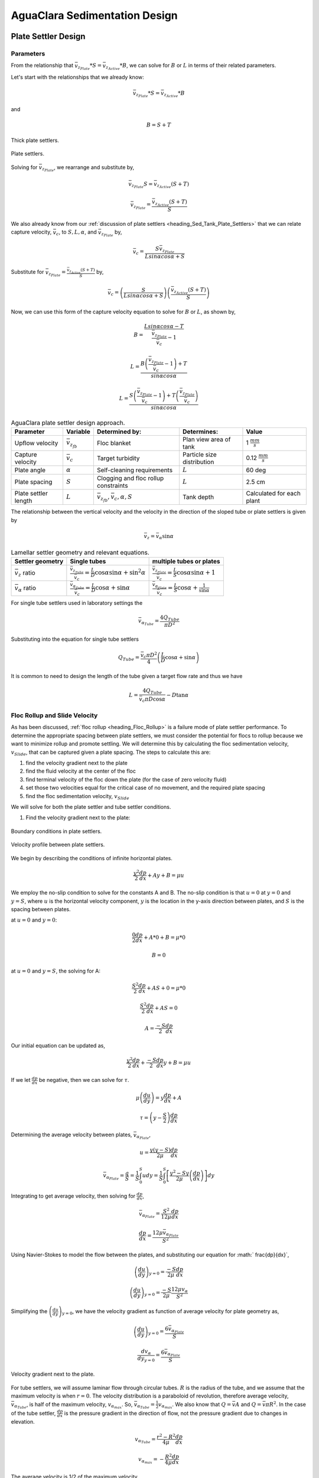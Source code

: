 .. _title_Sed_Derivations:

***********************************************
AguaClara Sedimentation Design 
***********************************************

.. _heading_Sed_Tank_Plate_Settler_Design:

Plate Settler Design
====================

Parameters
-----------

From the relationship that :math:`\bar v_{z_{Plate}}*S = \bar v_{z_{Active}}*B`, we can solve for :math:`B` or :math:`L` in terms of their related parameters.

Let's start with the relationships that we already know:

.. math::

  \bar v_{z_{Plate}}*S = \bar v_{z_{Active}}*B

and

.. math::

  B = S+T

.. _figure_SvsBplatesettlers:

.. figure:: ../Images/SvsBplatesettlers.png
    :height: 300px
    :align: center
    :alt: Thick plate settlers.

    Thick plate settlers.

.. _figure_plate_settler_base:

.. figure:: ../Images/plate_settler_base.png
    :height: 300px
    :align: center
    :alt: Plate settlers.

    Plate settlers.

Solving for :math:`\bar v_{z_{Plate}}`, we rearrange and substitute by,

.. math::

  \bar v_{z_{Plate}} S = \bar v_{z_{Active}} (S+T)

.. math::

  \bar v_{z_{Plate}} = \frac{\bar v_{z_{Active}} (S+T)}{S}

We also already know from our :ref:`discussion of plate settlers <heading_Sed_Tank_Plate_Settlers>` that we can relate capture velocity, :math:`\bar v_c`, to :math:`S, L, \alpha`, and :math:`\bar v_{z_{Plate}}` by,

.. math::

  \bar v_c = \frac{S  \bar v_{z_{Plate}}}{Lsin\alpha cos\alpha + S}

Substitute for :math:`\bar v_{z_{Plate}} = \frac{\bar v_{z_{Active}}(S+T)}{S}` by,

.. math::

  \bar v_c = \left(\frac{S}{Lsin\alpha cos\alpha + S}\right)\left(\frac{\bar v_{z_{Active}}(S+T)}{S}\right)

Now, we can use this form of the capture velocity equation to solve for :math:`B` or :math:`L`, as shown by,

.. math::

  B = \frac{Lsin\alpha cos\alpha - T}{\frac{\bar v_{z_{Plate}}}{\bar v_c}-1}

.. math::

  L = \frac{B\left(\frac{\bar v_{z_{Plate}}}{\bar v_c}-1\right) + T}{sin\alpha cos\alpha}

.. math::

  L = \frac{S\left(\frac{\bar v_{z_{Plate}}}{\bar v_c}-1\right) + T\left(\frac{\bar v_{z_{Plate}}}{\bar v_c}\right)}{sin\alpha cos\alpha}

.. _heading_Sed_Tank_Plate_Settler_Design_Review:

.. csv-table:: AguaClara plate settler design approach.
   :header: "Parameter", "Variable", "Determined by:", "Determines:", "Value"
   :align: left

   Upflow velocity, :math:`\bar v_{z_{fb}}`, Floc blanket, Plan view area of tank, 1 :math:`\frac{mm}{s}`
   Capture velocity, :math:`\bar v_c`, Target turbidity, Particle size distribution, 0.12 :math:`\frac{mm}{s}`
   Plate angle, :math:`\alpha`, Self-cleaning requirements, :math:`L`, 60 deg
   Plate spacing, :math:`S`, Clogging and floc rollup constraints, :math:`L`, 2.5 cm
   Plate settler length, :math:`L`, ":math:`\bar v_{z_{fb}}, \bar v_c, \alpha, S`",Tank depth, Calculated for each plant

The relationship between the vertical velocity and the velocity in the direction of the sloped tube or plate settlers is given by

.. math::

  \bar v_{z} = \bar v_{\alpha} \sin \alpha

.. _table_lamellar_settler_geometry:

.. csv-table:: Lamellar settler geometry and relevant equations.
   :header: "Settler geometry", "Single tubes", "multiple tubes or plates"
   :align: left

   ":math:`\bar v_{z}` ratio", ":math:`\frac{\bar v_{z_{Tube}}}{\bar v_{c}}=\frac{L}{D} \cos \alpha \sin \alpha+\sin ^{2} \alpha`", ":math:`\frac{\bar v_{z_{Plate}}}{\bar v_{c}}=\frac{L}{S} \cos \alpha \sin \alpha+1`"
   ":math:`\bar v_{\alpha}` ratio  ",":math:`\frac{\bar v_{\alpha_{Tube}}}{\bar v_{c}}=\frac{L}{D} \cos \alpha +\sin \alpha`", ":math:`\frac{\bar v_{\alpha_{Plate}}}{\bar v_{c}}=\frac{L}{S} \cos \alpha +\frac{1}{\sin \alpha}`"

For single tube settlers used in laboratory settings the

.. math::

  \bar v_{\alpha_{Tube}}=\frac{4Q_{Tube}}{\pi D^2}

Substituting into the equation for single tube settlers

.. math::

  Q_{Tube}=\frac{\bar v_{c}\pi D^2}{4} \left(\frac{L}{D} \cos \alpha +\sin \alpha \right)

It is common to need to design the length of the tube given a target flow rate and thus we have

.. math::

  L = \frac{4Q_{Tube}}{\bar v_{c}\pi D\cos \alpha} - D\tan\alpha


.. _heading_Floc_Rollup_Slide_Velocity_Derivation:

Floc Rollup and Slide Velocity
------------------------------

As has been discussed, :ref:`floc rollup <heading_Floc_Rollup>` is a failure mode of plate settler performance. To determine the appropriate spacing between plate settlers, we must consider the potential for flocs to rollup because we want to minimize rollup and promote settling. We will determine this by calculating the floc sedimentation velocity, :math:`v_{Slide}`, that can be captured given a plate spacing. The steps to calculate this are:

1) find the velocity gradient next to the plate

2) find the fluid velocity at the center of the floc

3) find terminal velocity of the floc down the plate (for the case of zero velocity fluid)

4) set those two velocities equal for the critical case of no movement, and the required plate spacing

5) find the floc sedimentation velocity, :math:`v_{Slide}`

We will solve for both the plate settler and tube settler conditions.

1) Find the velocity gradient next to the plate:

.. _figure_plate_settler_boundary_conditions:

.. figure:: ../Images/plate_settler_boundary_conditions.png
    :height: 300px
    :align: center
    :alt: Boundary conditions in plate settlers.

    Boundary conditions in plate settlers.

.. _figure_floc_rollup_base:

.. figure:: ../Images/floc_rollup_base.png
    :height: 300px
    :align: center
    :alt: Velocity profile between plate settlers.

    Velocity profile between plate settlers.

We begin by describing the conditions of infinite horizontal plates.

.. math::

  \frac{y^2}{2}\frac{dp}{dx} + Ay + B = \mu u

We employ the no-slip condition to solve for the constants A and B. The no-slip condition is that :math:`u = 0` at :math:`y = 0` and :math:`y = S`, where :math:`u` is the horizontal velocity component, :math:`y` is the location in the y-axis direction between plates, and :math:`S` is the spacing between plates.

at :math:`u = 0` and :math:`y = 0`:

.. math::

  \frac{0}{2}\frac{dp}{dx} + A*0 + B = \mu *0

.. math::

  B = 0

at :math:`u = 0` and :math:`y = S`, the solving for A:

.. math::

  \frac{S^2}{2}\frac{dp}{dx} + AS + 0 = \mu *0

.. math::

  \frac{S^2}{2}\frac{dp}{dx} + AS = 0

.. math::

  A = \frac{-S}{2}\frac{dp}{dx}

Our initial equation can be updated as,

.. math::

  \frac{y^2}{2}\frac{dp}{dx} + \frac{-S}{2}\frac{dp}{dx}y + B = \mu u

If we let :math:`\frac{dp}{dx}` be negative, then we can solve for :math:`\tau`.

.. math::

  \mu\left(\frac{du}{dy}\right) = y \frac{dp}{dx} + A

.. math::

  \tau = \left(y - \frac{S}{2}\right) \frac{dp}{dx}

Determining the average velocity between plates, :math:`\bar v_{\alpha_{Plate}}`,

.. math::

  u = \frac{y(y-S)}{2\mu} \frac{dp}{dx}

.. math::

  \bar v_{\alpha_{Plate}} = \frac{q}{S} = \frac{1}{S} \int_{0}^{S}udy = \frac{1}{S} \int_{0}^{S} \left[\frac{y^2 - Sy}{2\mu} \left(\frac{dp}{dx}\right)\right]dy

Integrating to get average velocity, then solving for :math:`\frac{dp}{dx}`,

.. math::

  \bar v_{\alpha_{Plate}} = \frac{S^2}{12\mu} \frac{dp}{dx}

.. math::

  \frac{dp}{dx} = \frac{12\mu \bar v_{\alpha_{Plate}} }{S^2}

Using Navier-Stokes to model the flow between the plates, and substituting our equation for :math:` \frac{dp}{dx}`,

.. math::

  \left(\frac{du}{dy}\right)_{y=0} = \frac{-S}{2\mu} \frac{dp}{dx}

.. math::

  \left(\frac{du}{dy}\right)_{y=0} = \frac{-S}{2\mu} \frac{12\mu v_{\alpha} }{S^2}

Simplifying the :math:`\left(\frac{du}{dy}\right)_{y=0}`, we have the velocity gradient as function of average velocity for plate geometry as,

.. math::

  \left(\frac{du}{dy}\right)_{y=0} = \frac{6 \bar v_{\alpha_{Plate}}}{S}

.. math::

  \frac{ dv_{\alpha} }{ dy_{y=0} } = \frac{6 \bar v_{\alpha_{Plate}}}{S}

.. _figure_floc_rollup_step1:

.. figure:: ../Images/floc_rollup_step1.png
   :height: 300px
   :align: center
   :alt: Velocity gradient next to the plate.

   Velocity gradient next to the plate.

For tube settlers, we will assume laminar flow through circular tubes. :math:`R` is the radius of the tube, and we assume that the maximum velocity is when :math:`r = 0`. The velocity distribution is a paraboloid of revolution, therefore average velocity, :math:`\bar v_{\alpha_{Tube}}`, is half of the maximum velocity, :math:`v_{\alpha_{max}}`. So, :math:`\bar v_{\alpha_{Tube}} = \frac{1}{2}v_{\alpha_{max}}`. We also know that :math:`Q = \bar v A` and :math:`Q = \bar v \pi R^2`. In the case of the tube settler, :math:`\frac{dp}{dx}` is the pressure gradient in the direction of flow, not the pressure gradient due to changes in elevation.

.. math::

  v_{\alpha_{Tube}} = \frac{r^2 - R^2}{4\mu} \frac{dp}{dx}

.. math::

  v_{\alpha_{max}} = - \frac{R^2}{4\mu} \frac{dp}{dx}


The average velocity is 1/2 of the maximum velocity.

.. math::

  \bar v_{\alpha_{Tube}} = - \frac{R^2}{8\mu} \frac{dp}{dx}

.. math::

  Q = - \frac{\pi R^4}{8\mu} \frac{dp}{dx}

Rearranging the flow Equation :math:`Q` to solve for :math:`\frac{dp}{dx}`,

.. math::

  \frac{dp}{dx} = - \frac{8 \mu Q}{\pi R^4}

Plugging :math:`\frac{dp}{dx}` into the original equation for :math:`\bar v_{\alpha_{Tube}}`,

.. math::

  v_{\alpha_{Tube}} = -2Q \frac{r^2 - R^2}{\pi R^4}

.. math::

  \frac{ dv_{\alpha_{Tube}} }{ dr_{r=R} } = \frac{-4Q}{\pi R^3}

The resulting velocity gradient as function of average velocity for tube geometry is,

.. math::

  \frac{ dv_{\alpha_{Tube}} }{ dy_{y=0} } = \frac{8\bar v_{\alpha_{Tube}}}{D}

2) Find the fluid velocity at the center of the floc:

Now, we want to determine the velocity at the center of the floc. For flow between parallel plates we determined that,

.. math::

  \frac{d v_{\alpha_{Plate}}}{dy}_{y = 0} = \frac{6 \bar v_{\alpha_{Plate}}}{S}

The center of the floc is approximately half of the floc diameter, :math:`D`. So, to find the fluid velocity at the center of the floc, we linearize the differential and plug in :math:`\frac{D}{2}` to yield,

.. math::

  v_{\alpha} \approx \frac{6 \bar v_{\alpha_{Plate}}}{S} \frac{D}{2}

Substituting by the trigonometric relationship :math:`\bar v_{\alpha_{Plate}} = (\frac{\bar v_{z_{Plate}}}{sin\alpha})`, we find the fluid velocity at the center of the floc as,

.. math::

  \bar v_{\alpha_{Plate}} \approx \frac{3 \bar v_{z_{Plate}} D}{Ssin\alpha}

.. _figure_floc_rollup_step2:

.. figure:: ../Images/floc_rollup_step2.png
   :height: 300px
   :align: center
   :alt: Fluid velocity at the center of the floc.

   Fluid velocity at the center of the floc.

3) Find terminal velocity of the floc down the plate (for the case of zero velocity fluid):


Recall from our :ref:`previous explanation of terminal velocity <heading_Floc_Terminal_Velocity>` that the terminal velocity, :math:`v_t`, of the floc can be calculated by,

.. math::

  v_t = \frac{D_{cp}^2g}{18\Phi\nu}\frac{\rho_{floc_0} -\rho_{H_2O}}{\rho_{H_2O}} \left( \frac{D}{D_{cp}} \right) ^{\Pi_{fractal}-1}

We can rearrange this equation to solve for :math:`D` by

.. math::

  D = D_{cp} \left( \frac{18 v_t \Phi \nu }{D_{cp}^2g} \frac{ \rho_{H_2O}}{ \rho_{floc_0} - \rho_{H_2O}}\right) ^{\frac{1}{ \Pi_{fractal} - 1}}

We will need this equation for :math:`D` in the next step.

.. _figure_floc_rollup_step3:

.. figure:: ../Images/floc_rollup_step3.png
   :height: 300px
   :align: center
   :alt: Terminal velocity of the floc down the plate (for the case of zero velocity fluid).

   Terminal velocity of the floc down the plate (for the case of zero velocity fluid).

4) Set the fluid velocity at the center of the floc equal to the terminal velocity of the floc to find the critical case of no movement, and the required plate spacing:

The floc settles due to gravitational forces. First, the :math:`\alpha` component of the gravitational settling force, :math:`v_{t,\alpha}`, must be found by trigonometric relationships.

.. math::

  v_{t,\alpha} = v_t sin\alpha

Setting :math:`v_{\alpha} = v_{t,\alpha}` yields,

.. math::

  \frac{3 \bar v_{z_{Plate}} D}{Ssin\alpha} \approx v_t sin\alpha

Solving for :math:`S` to determine plate spacing,

.. math::

  S \approx \frac{3 \bar v_{z_{Plate}} D}{v_t sin^2\alpha}

In this equation, we have both :math:`v_t` and :math:`D`, but we can simplify further because we know that :math:`v_t` and :math:`D` are related by the relationship shown in step 3. The goal is to ensure that flocs that settle to the plates do not roll up. We replace the unknown diameter of the floc with its terminal velocity and set that to be the capture velocity, :math:`v_c` for the plate settler.

.. math::

  S_{min} \approx \frac{3 D_{cp}}{sin^2\alpha} \frac{\bar v_{z_{Plate}}}{v_c}  \left( \frac{18 v_c \Phi \nu }{D_{cp}^2g} \frac{ \rho_{H_2O}}{ \rho_{floc_0} - \rho_{H_2O}} \right) ^{\frac{1}{ \Pi_{fractal} - 1}}

:math:`S_{min}` is the smallest spacing that will allow a floc with a given settling velocity to remain stationary on the slope and not be carried upward by rollup.

The minimum spacing increases as the size of the primary particle, :math:`D_{cp}`, decreases. This is an important insight because flocs that are made of coagulant nanoparticles (no clay) are the most difficult flocs to capture. Flocs made of coagulant nanoparticles are less dense than flocs made of clay. Coagulant nanoparticle flocs are produced when water treatment plants are used to remove dissolved organics or arsenic or when high coagulant dosages are used.


5) Find the floc sedimentation velocity, :math:`v_{Slide}`:

Finally, we can determine :math:`v_{Slide}` by,

.. math::

  v_{Slide} = \bar v_{z_{Plate}} \left[ \left( \frac{3D_{cp}}{Ssin^2\alpha} \right)^{\Pi_{fractal} - 1} \left( \frac{18 v_{z_{Plate}} \Phi \nu }{D_{cp}^2g} \frac{\rho_{H_2O}}{\rho_{floc_0} - \rho_{H_2O}} \right) \right] ^ {\frac{1}{ \Pi_{fractal} - 2}}

:math:`v_{Slide}` is the terminal sedimentation velocity of the slowest-settling floc that can slide down an incline. Flocs with with terminal velocity (the slide velocity) will be held stationary on the incline because of a balance between gravitational forces and fluid drag. Flocs with a terminal velocity lower than :math:`v_{Slide}` will be carried out of the top of the settler (i.e., they will rollup) even if they settle onto the settler wall. Thus, the slide terminal velocity represents a constraint on the ability of plate settlers to capture flocs.

What happens if the primary particles are less dense?
:math:`v_{Slide}` will increase because the particles need to be able to settle faster in order to not experience rollup.

.. _figure_vsettle_vslide:

.. figure:: ../Images/vslide_vsettle.png
   :height: 300px
   :align: center
   :alt: Relationship between :math:`v_{Settle}` and :math:`v_{Slide}`.

   Tube settler performance as a function of capture velocity ratio.

.. _heading_Sed_Tank_Hl_thru_Plate_Settlers:

Head Loss Through Plate Settlers
--------------------------------

Flow through the sedimentation tank is controlled by head loss in an attempt to achieve flow uniformity. We have already explained that :ref:`plate settler spacing impacts head loss <heading_Sed_Tank_Plate_Settlers_Head_Loss_Intro>`, but by what mathematical relationship? Will putting plate settlers closer together result in more or less head loss? This question is complicated because closer plate settlers would create more shear and head loss, but shorter plate settlers also mean that they become shorter which would decrease shear and head loss.

Let's start with a force balance. Assume that there is a fully established velocity profile that is parabolic with laminar flow. The forces that we care about are shear forces on the walls of the plate settlers and the differential pressure from flow in the direction of the velocity.

.. _figure_plate_settler_headloss_diag:

.. figure:: ../Images/plate_settler_headloss_diag.png
   :height: 300px
   :align: center
   :alt: Velocity, shear forces, and pressure loss through plate settlers.

   Velocity, shear forces, and pressure loss through plate settlers.

The shear forces act over the area of the two plates, resulting in :math:`F_{shear} = 2 \tau L W` where :math:`\tau` is the viscous shear component.

The pressure force is exerted over the entire width of the plate and the plate spacing. Pressure at the entrance of the plate settlers is different from the exit of the plate settlers by :math:`\Delta P`. The resulting pressure force is :math:`F_{pressure} = \Delta P W S`. So,

.. math::

  F_{shear} = F_{pressure}

.. math::

  2 \tau L W = \Delta P W S

Dividing both sides by width, :math:`W`, and solving for :math:`\Delta P` yields,

.. math::

  \Delta P = \frac{2 \tau L}{S}

We need to figure out what each of the terms on the right side of the equation is equal to so we can calculate :math:`\Delta P`. Ultimlately, we need :math:`\Delta P` to calculate head loss because :math:`h_L = \frac{\Delta P}{\rho g}`.

:math:`\tau =\mu \frac{du}{dy}`, where :math:`\tau` is shear, :math:`\mu` is the viscosity, and :math:`\frac{du}{dy}` is the velocity gradient. Using the Navier-Stokes equation, we can find the velocity gradient as a function of the average velocity between the plates, yielding shear based on the vertical velocity entering the plates as,

.. math::

  \tau = \mu \frac{6 \bar v_{z_{Plate}}}{S sin\alpha}

:math:`L` is found using the equation for capture velocity, :math:`\bar v_c = \frac{S*\bar v_{z_{Plate}}}{Lsin\alpha cos\alpha + S}`. Capture velocity is kept constant so we solve for :math:`L`,

.. math::

  L = \frac{S \left( \frac{\bar v_{z_{Plate}}}{\bar v_c} -1 \right)}{sin\alpha cos\alpha}

Substituting :math:`\tau` and :math:`L` into the equation for :math:`\Delta P`,

.. math::

  \Delta P = 2\mu \left( \frac{6 \bar v_{z_{Plate}}}{S sin^2 \alpha cos\alpha} \right) \left( \frac{ \bar v_{z_{Plate}}}{\bar v_c} -1 \right)

Now that we have an equation for :math:`\Delta P`, we can solve for head loss.

.. math::

  h_L = \frac{\Delta P}{\rho g}

.. math::

  h_L = 2 \frac{\mu}{\rho g} \left( \frac{6 \bar v_{z_{Plate}}}{S sin^2 \alpha cos\alpha} \right) \left( \frac{ \bar v_{z_{Plate}}}{\bar v_c} -1 \right)

Recall that head loss through plate settlers is really small, on the order of micrometers, :math:`\mu m`. We are interested in understanding how the head loss relates to velocity, through the relation :math:`v = \sqrt{2gh}`. The resulting two plots show how head loss and velocity relate to plate settlers (see :numref:`figure_plate_settler_headloss_spacing`).


.. _heading_Sed_Tank_Floc_Blanket_Design:

Floc Blanket Design
======================

Velocity Gradient
-------------------

With the equation for :math:`h_L`, we can calculate :math:`G`. We will also use the other equations we developed in the :ref:`chapter on flocculation <heading_Hydraulic_Flocculation_Design>`.

.. math::

  G_{CS} = \sqrt{\frac{\bar \varepsilon}{\nu}}

.. math::

 \bar \varepsilon = \frac{gh_L}{\theta}

We will start by determining :math:`\varepsilon` by calculating :math:`\theta` using the porosity of the floc blanket, :math:`\phi_{fb}`,

.. math::

  \theta = \frac{H_{fb} \phi_{fb}}{\bar v_{z_{fb}}}

Plugging :math:`\theta` into :math:`\varepsilon` yields

.. math::

  \bar \varepsilon = \frac{g \bar v_{z_{fb}}}{\phi_{fb}} \frac{h_L}{H_{fb}}

Substituting into our equation for :math:`G`,

.. math::

  G_{CS} =  \sqrt{\frac{g \bar v_{z_{fb}}}{\nu \phi_{fb}} \frac{h_L}{H_{fb}}}

Using our equation for :math:`h_L`,

.. math::

  G_{CS} =  \sqrt{\frac{g \bar v_{z_{fb}}}{\nu \phi_{fb}} \left( \frac{1}{\rho_{H_2O}} - \frac{1}{\rho_{clay}} \right) C_{clay} }

:math:`\phi_{fb} \approx 1` and is a function of :math:`C_{clay}`

We can plot our results for :math:`G_{CS}` over a range of typical floc blanket concentrations, which is around 1 - 5 g/L. We find that :math:`G_{CS}` ranges from 2 to 6 Hz. Recall that for flocculator design, we get anywhere from 70 to several hundred Hz. The :math:`G_{CS}` provided by the floc blanket is much smaller than :math:`G_{CS}` provided by the flocculator. This is an important point because in the low :math:`G_{CS}` environment of the floc blanket where there are low levels of energy dissipation, we can grow larger flocs. The flocs are experiencing less shear so they can grow close to millimeter size.

We can plot our results for :math:`G_{CS}\theta` by multiplying :math:`G_{CS}` by the residence time we found earlier, :math:`\theta = 1000 s`. The result is that :math:`Gv\theta` ranges from 2,000 to 6,000. Compare this to the :math:`G_{CS}\theta = 20,000` for the flocculator used in experiments (`Garland et al., 2017 <https://www.liebertpub.com/doi/10.1089/ees.2016.0174>`_).

.. _figure_lab_setup:

.. figure:: ../Images/lab_setup.png
   :height: 300px
   :align: center
   :alt: Lab setup for flocculator, half-sedimentation tank, and plate settler testing.

   Lab setup for flocculator, half-sedimentation tank, and plate settler testing.

.. _figure_floc_conc_G:

.. figure:: ../Images/floc_conc_G.png
   :height: 300px
   :align: center
   :alt: Velocity gradient and collision potential as a function of floc blanket concentration.

   Velocity gradient and collision potential as a function of floc blanket concentration.

How does such a small :math:`G_{CS}\theta` cause such a large reduction in turbidity? The question we are really asking is, is there anything special about the :math:`G_{CS}\theta` provided by the floc blanket compared to the :math:`G_{CS}\theta` provided by the flocculator? If so, what is the difference and why is it so beneficial?

Experimental data helps explain this. Two systems were set up: one had a flocculator where :math:`G_{CS}\theta = 20,000` with a floc blanket where :math:`G_{CS}\theta = 4,000`; the other just had a flocculator where :math:`G_{CS}\theta = 24,000`. Using the same influent water quality and coagulant dosing, we find that the first system with the flocculator and floc blanket performed better than the second system, even though the overall :math:`G_{CS}\theta` values were the same.

To understand this, we have to review assumptions in the derivation for :math:`G_{CS}`. Recall our assumption that fluid shear promotes the collision of two primary particles instead of the collision of primary particles with existing, large flocs. If our assumption was true, we would expect to see no difference between our two experimental setups. However, because we know that the two experimental setups did have different results, our assumption must be false because the assumption does not explain or account for these differences. There must be another mechanism occurring to explain why the floc blanket greatly improves treatment quality. This leads us to believe that the flocs in the floc blanket must be more involved than simply providing shear and velocity gradients; they must be involved in some collisions with the small particles coming through the floc blanket.

This highlights an important distinction:

#. The model created by the original derivation assumption would suggests that flocs in the floc blanket are inert - simply occupying space and causing there to be head loss in the floc blanket - without being involved in any collisions. This model is disproved through the experimental analysis of the two experimental setups.
#. The model created after the analysis of experimental results suggests that flocs in the floc blanket are not inert - they are involved in collisions with small particles entering the floc blanket - and are growing in size. The model is supported through the experimental analysis.

Collision Potential
---------------------
We have learned that growing a floc blanket leads to better sedimentation tank performance. One explanation for the improved performance is that the floc blanket acts like an additional flocculator because there are additional collisions between particles. To understand the nature and significance of these additional collisions, we can calculate the floc blanket velocity gradients and residence time to find collision potential, :math:`G\theta`. In a floc blanket, we expect that :math:`G` is small; however, :math:`\theta` is large, which means that :math:`G\theta` in the floc blanket may be significant.

First, we will find :math:`\theta`. If we simplify the bottom of the sedimentation tank and approximate it as a simple rectangle, we can easily determine the residence time. If the depth of the floc blanket is 1 m and the upflow velocity is 1 mm/s, we determine that

.. math::

  \theta = 1000 s

Next, we will find :math:`G`. Before we begin, consider why there is a velocity gradient in the floc blanket. What causes it? Water is flowing up through the floc blanket while the flocs in the floc blanket are being pulled down by gravity. The differential velocities are caused by particles settling and rising at different velocities relative to the fluid due to drag, gravity, and fluid flow. In the fluid around each particle, there is a velocity gradient and shear between the particles and the surrounding fluid.

Entering the sedimentation tank, there is a large range of particle sizes in the water. The range exists from big flocs made up with hundreds of millions of clay particles to primary particles that made it through flocculation without successful collision. These differentially sized particles create velocity gradients as the particles and flocs are acted on by both settling forces and upward fluid flow forces.

Large flocs provide velocity gradients that can potentially cause collisions between other small particles that we are still trying to capture. Through our derivation to determine :math:`G` in a floc blanket, we will also test an assumption. We will assume that primary particles coming into the floc blanket are not interacting with large flocs. Instead,  we will assume that the the fluid shear and differential velocities promote interactions between two primary particles.

So, how can we calculate the velocity gradient? In flocculators, we determined :math:`G` from head loss and residence time. In sedimentation tanks, we determine :math:`G` the same way. Let's calculate the head loss through the floc blanket. To do this, we need to know the density of the floc blanket and we need to know the relationship between head loss a fluidized bed and density of the bed.

Density
----------
To calculate the density of the floc blanket at steady-state, we will use principles of mass and volume conservation.

.. math::

  C_{clay} = \frac{m_{clay}}{\rlap{-}V_{fb}}

.. math::

  \rho = \frac{m_{TOT}}{\rlap{-}V}

We will start by finding the mass of clay and the mass of water in the floc blanket, where:

| :math:`C_{clay} =` concentration of clay in the floc blanket
| :math:`\rlap{-}V_{fb} =` volume of floc blanket
| :math:`\rho_{clay} =` density of clay
| :math:`\rho_{H_2O} =` density of water
| :math:`\rho_{fb} =` density of floc blanket

The mass of clay in the floc blanket is concentration multiplied by volume, shown by :math:`m_{clay} = C_{clay}\rlap{-}V_{fb}`

The mass of water in the floc blanket is related to the volume fraction of the floc blanket that is occupied by clay, :math:`\frac{C_{clay}}{\rho_{clay}}`, whic is a very small number. :math:`\left( 1 - \frac{C_{clay}}{\rho_{clay}} \right)` is the fraction of the floc blanket that is occupied by water, also called the water volume fraction. So, :math:`m_{H_2O} = \left( 1 - \frac{C_{clay}}{\rho_{clay}} \right) \rho_{H_2O} \rlap{-}V_{fb}`.

Now, we know how much clay and water is in our system. The density of the system, neglecting the addition of coagulant, is,

.. math::

  \rho_{fb} = \frac{m_{clay} + m_{H_2O}}{\rlap{-}V_{fb}}

Substituting for :math:`m_{clay}` and :math:`m_{H_2O}`,

.. math::

  \rho_{fb} = \left( 1 - \frac{C_{clay}}{\rho_{clay}} \right)\rho_{H_2O} + C_{clay}

This can be rearranged to yield the following equation derived from first principles,

.. math::

  \rho_{fb} = \left( 1 - \frac{\rho_{H_2O}}{\rho_{clay}} \right)C_{clay} + \rho_{H_2O}

AguaClara researchers in the lab developed an empirical equation through experimental studies to calculate floc blanket density. They determined that,

.. math::
  \rho_{fb} = 0.687C_{clay} + \rho_{H_2O}

Comparing the empirical equation to the one determined by first principles, it is clear that the coefficient,

.. math::

  \left( 1 - \frac{\rho_{H_2O}}{\rho_{clay}} \right) = 0.687

Head Loss
-----------

Now that we can calculate the density of the floc blanket, we can calculate the head loss through the floc blanket. This topic will be discussed further in the chapter on filtration. For now, all you need to know is that density can be related to head loss in the floc blanket through the height of the floc blanket, :math:`H_{fb}`, and the densities of the floc blanket and water.

.. math::

  \frac{h_L}{H_{fb}} = \frac{\rho_{fb} - \rho_{H_2O}}{\rho_{H_2O}}

There will be a small amount of head loss through the floc blanket because the density of the floc blanket is greater than the density of water by only a little bit. Remember that :math:`\frac{C_{clay}}{\rho_{clay}}` is really just the fraction of the floc blanket that is occupied by clay.

Plugging in the equation for :math:`\rho_{fb}` and solving for :math:`h_L`,

.. math::

  h_L = H_{fb} \left( \frac{\rho_{clay}}{\rho_{H_2O}} - 1 \right) \frac{C_{clay}}{\rho_{clay}}

.. _heading_Flocculator_Floc_Blanket_Paradox:

Flocculator and Floc Blanket Paradox
--------------------------------------

We now have a very interesting apparent contradiction between our conclusions about flocculation and floc blankets. We previously concluded that primary particles do not collide with and attach to flocs in flocculators. This assumption is required to explain experimental observations. Indeed, if primary particles could attach to flocs in a flocculator, then high turbidity events with appropriate coagulant dosages should result in super performance because there would be so many opportunities for collisions between large flocs and primary particles. This is not what we observe.

The contradiction is that now we conclude that primary particles must be attaching to flocs in the floc blanket! Both of these conclusions are based on a combination of experimental measurements and careful application of models. If these apparently contradictory conclusions are both correct, then there must be some fundamental difference between the particle interactions in flocculators and floc blankets.

In both environments the flow around the flocs is dominated by viscous forces. The source of the fluid deformation is different in these two flows. In the flocculator the source of the fluid deformation is from turbulent kinetic energy that is dissipating by deforming (shearing) the fluid. In the floc blanket the source of fluid deformation is from the gravitational pull on the flocs. The flocs are moving relative to the fluid and the fluid is being deformed as the flocs move through the fluid.

.. _table_flocculator_vs_floc_blanket:

.. csv-table:: Comparison between flocculator and floc blanket.
   :header: "Property", "Flocculator", "Floc blanket"
   :align: center

   Velocity gradient, ~100 Hz, x Hz
   :math:`G_{CS}\theta`, "20,000 - 40,000", "x,000 to y,000"
   energy source for fluid deformation, turbulence, floc drag
   flow regime at floc length scale, shear flow, velocity field is perturbed by falling flocs
   flocs are..., rotating from fluid shear, falling due to gravity
   flocs have a stagnation point, no, yes

Flocs that are rotating in a shear flow drag a boundary layer of fluid with them as they rotate. This boundary layer of fluid prevents any approaching fluid from penetrating to the surface of the floc. There is no stagnation point on the floc! This means that approaching particles are swept around the floc due to the presence of the boundary layer. The only way for a particle to collide with a large floc is for the particle to be large enough that it can penetrate through the boundary layer even though the center of the particle continues to follow the streamline around the boundary layer of the floc.

Flocs that are falling through a fluid that is not undergoing significant shear have stagnation points on the upstream side of the flocs and thus there exists a small amount of fluid that gets close enough to the floc near the stagnation point for small particles to collide with the floc.

.. _heading_Sed_Tank_Diffuser_Design:

Diffuser Design
======================

Diffusers are shaped so that one end is a circular pipe that fits into the influent manifold orifice, and the other end is deformed to the shape of a thin rectangle, as shown in :numref:`figure_diffuser_side_top_bottom`.

.. _figure_diffuser_side_top_bottom:

.. figure:: ../Images/diffuser_side_top_bottom.png
    :height: 300px
    :align: center
    :alt: Side, top, and bottom view of a diffuser.

    Side, top, and bottom view of a diffuser.

Recall that this deformation is done to create a line jet entering the jet reverser in the bottom of the sedimentation tank. Diffusers are shaped by dipping the pipe stubs in hot oil, and then pushing the maleable and heated pipe onto a metal form, as shown in :numref:`figure_diffuser_fabrication`. This metal form is sized so that the target shape is achieved.

.. _figure_diffuser_fabrication:

.. figure:: ../Images/diffuser_fabrication.png
    :height: 300px
    :align: center
    :alt: Process of heating the PVC in oil and molding the diffuser shape on the metal forms.

    Process of heating the PVC in oil and molding the diffuser shape on the metal forms.

The bottom-view of the diffuser is shown in :numref:`figure_BvsS_diffuser`.

.. _figure_BvsS_diffuser:

.. figure:: ../Images/BvsS_diffuser.png
    :height: 300px
    :align: center
    :alt: Diagram of diffuser exit.

    Diagram of diffuser exit.

| :math:`T_{diff} =` thickness of diffuser wall
| :math:`S_{diff} =` internal width of diffuser
| :math:`B_{diff} =` center-to-center spacing between diffusers; external width of diffuser
| :math:`W_{diff} =` internal width of diffuser
| :math:`\bar v_{jet} =` velocity of the jet exiting the diffuser
| :math:`Q_{diff} =` flow rate through each diffuser
| :math:`h_{L,jet} =` head loss in jet leaving the jet reverser

Diffuser Design
---------------------

What is the target shape of the diffuser? We know that the diffuser must be sized so that our velocity constraints will be achieved. The minimum velocity constraint comes from the need to keep flocs resuspended. We also know that in the active region of our sedimentation tank, we want an upflow velocity of 1 mm/s. Additionally, because diffusers are a key component of our "sedimentation tank as a circuit", we want to precisely control head loss in the jet leaving the jet reverser because that will help us achieve uniform flow within and between sedimentation tanks. AguaClara designs set head loss in the jet constant at 1 cm.

Let's begin by finding the internal width of a single diffuser. Using conservation of flow, we know that,

.. math::

  Q_{diff} = \bar v_{jet}W_{diff}S_{diff} = \bar v_{z_{fb}}W_{Sed}B_{diff}

:math:`Q_{diff}` is determined :ref:`as an example <heading_flow_thru_diffuser>`, where we find that :math:`Q_{diff} = 50 \frac{mL}{s}`.

Solving for :math:`W_{diff}`,

.. math::

  W_{diff} = \frac{\bar v_{z_{fb}}W_{Sed}B_{diff}}{\bar v_{jet}S_{diff}}

Using the constraint of head loss in the jet and solving for :math:`\bar v_{jet}`,

.. math::

  h_{L,jet} = \frac{\bar v_{jet}^2}{2g}

.. math::

  \bar v_{jet} = \sqrt{2gh_{L,jet}}

Substituting back into the equation for :math:`W_{diff}`, we can find the minimum diffuser width required to not exceed target head loss as,

.. math::

  W_{diff,min} = \frac{\bar v_{z_{fb}}W_{Sed}B_{diff}}{(\sqrt{2gh_{L,jet}})S_{diff}}

Now that we have determined the minimum width, we can use known parameters and constraints to find a precise value for :math:`W_{diff}` and :math:`v_{jet}`.

Using known constants for :math:`\bar v_{z_{fb}} = 1 \frac{mm}{s}`, :math:`h_{L,jet} = 1 cm`, and :math:`W_{Sed} = 1m`, we can find that :math:`W_{diff,min} = 2.7 mm`. The mold used to create diffusers in Honduras comes in sizes of 1/8 in, or 3.175 mm, so to find :math:`W_{diff}` we round up to 3.175 mm.

.. math::

  W_{diff} = 3.175 mm

Solving for :math:`\bar v_{jet}` from our earlier equations yields,

.. math::

  \bar v_{jet} = \frac{\bar v_{z_{fb}}W_{Sed}B_{diff}}{W_{diff}S_{diff}}

Using known constants,

.. math::

  \bar v_{jet} \approx 380 \frac{mm}{s}


Jet Velocity
--------------

:math:`\bar v_{jet}` is defined as the velocity of the water jet exiting the diffuser. After exiting the diffuser, this water jet is sent into the jet reverser to make a 180 degree turn. Does the water jet change pressure or velocity as it exits the jet reverser? Do we need to consider the effects of a *vena contracta*?

Recall that a :ref:`*vena contracta* <heading_what_is_a_vena_contracta>` is associated with a change in pressure that causes a contraction and subsequent acceleration of the fluid. Water exiting the diffuser is pointed directly down and the streamlines are straight and parallel, which means that the pressure across the streamlines is constant. Water exiting the jet reverser is pointed directly up and the streamlines are straight and parallel, which again means that the pressure across the streamlines is constant. Because the pressure is constant at the exit of the diffuser and at the exit of the jet reverser, we assume that the pressure of the water in the space between those two points is also constant because there is no physical barrier. If the pressure in this bottom section of the sedimentation tank is constant from the exit of the diffuser to the exit of the jet reverser, we can infer that they are equal.

By Bernoulli, if the pressures between the exit of the diffuser to the exit of the jet reverser are equal then the velocities must also be equal. Bernoulli is applicable here because there is no flow expansion yet. The shear along the wall of the jet reverser is insignificant due to the short flow path. The water accelerates to account for the directional change but the absolute velocity does not change as it goes around the jet reverser.

.. _figure_Wdiff_Wjet:

.. figure:: ../Images/Wdiff_Wjet.png
    :height: 600px
    :align: center
    :alt: Diagram of diffuser exit and jet.

    Diagram of diffuser exit and jet.

Therefore, the velocity at the exit of the diffuser is equal to the velocity at the exit of the jet reverser.

References
===========

Garland, Casey, et al. “Revisiting Hydraulic Flocculator Design for Use in Water Treatment Systems with Fluidized Floc Beds.” Environmental Engineering Science, vol. 34, no. 2, 1 Feb. 2017, pp. 122–129., doi:10.1089/ees.2016.0174.
